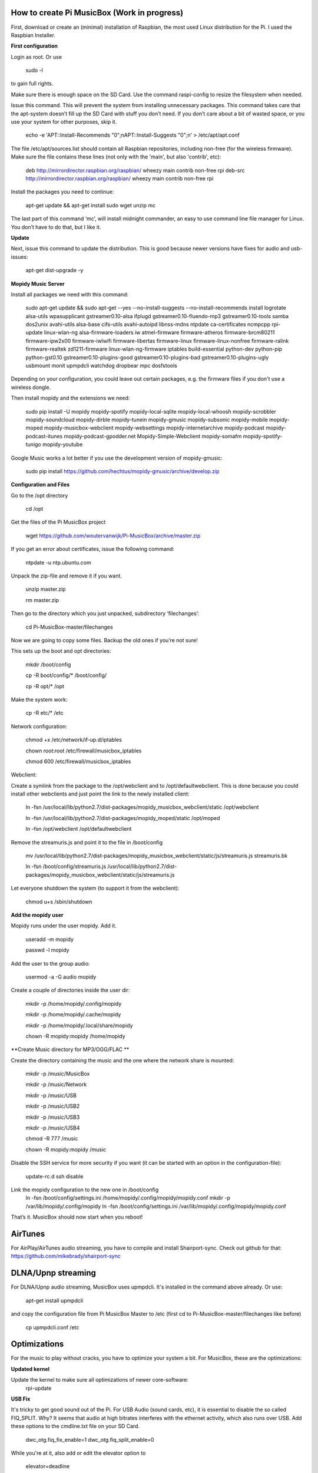 **How to create Pi MusicBox (Work in progress)**
------------------------------------------------

First, download or create an (minimal) installation of Raspbian, the most used Linux distribution for the Pi. I used the Raspbian Installer.

**First configuration**

Login as root. Or use

    sudo -l

to gain full rights.

Make sure there is enough space on the SD Card. Use the command raspi-config to resize the filesystem when needed.

Issue this command. This will prevent the system from installing unnecessary packages. This command takes care that the apt-system doesn’t fill up the SD Card with stuff you don’t need. If you don’t care about a bit of wasted space, or you use your system for other purposes, skip it.

    echo -e 'APT::Install-Recommends "0";\nAPT::Install-Suggests "0";\n' > /etc/apt/apt.conf

The file /etc/apt/sources.list should contain all Raspbian repositories, including non-free (for the wireless firmware). Make sure the file contains these lines (not only with the 'main', but also 'contrib', etc):

    deb http://mirrordirector.raspbian.org/raspbian/ wheezy main contrib non-free rpi
    deb-src http://mirrordirector.raspbian.org/raspbian/ wheezy main contrib non-free rpi

Install the packages you need to continue:

    apt-get update && apt-get install sudo wget unzip mc

The last part of this command ‘mc’, will install midnight commander, an easy to use command line file manager for Linux. You don’t have to do that, but I like it.

**Update**

Next, issue this command to update the distribution. This is good because newer versions have fixes for audio and usb-issues:

    apt-get dist-upgrade -y

**Mopidy Music Server**

Install all packages we need with this command:

    sudo apt-get update && sudo apt-get --yes --no-install-suggests --no-install-recommends install logrotate alsa-utils wpasupplicant gstreamer0.10-alsa ifplugd gstreamer0.10-fluendo-mp3 gstreamer0.10-tools samba dos2unix avahi-utils alsa-base cifs-utils avahi-autoipd libnss-mdns ntpdate ca-certificates ncmpcpp rpi-update linux-wlan-ng alsa-firmware-loaders iw atmel-firmware firmware-atheros firmware-brcm80211 firmware-ipw2x00 firmware-iwlwifi firmware-libertas firmware-linux firmware-linux-nonfree firmware-ralink firmware-realtek zd1211-firmware linux-wlan-ng-firmware iptables build-essential python-dev python-pip python-gst0.10 gstreamer0.10-plugins-good gstreamer0.10-plugins-bad gstreamer0.10-plugins-ugly usbmount monit upmpdcli watchdog dropbear mpc dosfstools

Depending on your configuration, you could leave out certain packages, e.g. the firmware files if you don't use a wireless dongle.

Then install mopidy and the extensions we need:

    sudo pip install -U mopidy mopidy-spotify mopidy-local-sqlite mopidy-local-whoosh mopidy-scrobbler mopidy-soundcloud mopidy-dirble mopidy-tunein mopidy-gmusic mopidy-subsonic mopidy-mobile mopidy-moped mopidy-musicbox-webclient mopidy-websettings mopidy-internetarchive mopidy-podcast mopidy-podcast-itunes mopidy-podcast-gpodder.net Mopidy-Simple-Webclient mopidy-somafm mopidy-spotify-tunigo mopidy-youtube

Google Music works a lot better if you use the development version of mopidy-gmusic:

    sudo pip install https://github.com/hechtus/mopidy-gmusic/archive/develop.zip

**Configuration and Files**

Go to the /opt directory

    cd /opt

Get the files of the Pi MusicBox project

    wget https://github.com/woutervanwijk/Pi-MusicBox/archive/master.zip

If you get an error about certificates, issue the following command:

    ntpdate -u ntp.ubuntu.com

Unpack the zip-file and remove it if you want.

    unzip master.zip

    rm master.zip

Then go to the directory which you just unpacked, subdirectory ‘filechanges’:

    cd Pi-MusicBox-master/filechanges

Now we are going to copy some files. Backup the old ones if you’re not sure!

This sets up the boot and opt directories:

    mkdir /boot/config

    cp -R boot/config/* /boot/config/

    cp -R opt/* /opt

Make the system work:

    cp -R etc/* /etc

Network configuration:

    chmod +x /etc/network/if-up.d/iptables

    chown root:root /etc/firewall/musicbox_iptables

    chmod 600 /etc/firewall/musicbox_iptables

Webclient:

Create a symlink from the package to the /opt/webclient and to /opt/defaultwebclient. This is done because you could install other webclients and just point the link to the newly installed client:

    ln -fsn /usr/local/lib/python2.7/dist-packages/mopidy_musicbox_webclient/static /opt/webclient
    
    ln -fsn /usr/local/lib/python2.7/dist-packages/mopidy_moped/static /opt/moped

    ln -fsn /opt/webclient /opt/defaultwebclient

Remove the streamuris.js and point it to the file in /boot/config

    mv /usr/local/lib/python2.7/dist-packages/mopidy_musicbox_webclient/static/js/streamuris.js streamuris.bk

    ln -fsn /boot/config/streamuris.js /usr/local/lib/python2.7/dist-packages/mopidy_musicbox_webclient/static/js/streamuris.js

Let everyone shutdown the system (to support it from the webclient):

    chmod u+s /sbin/shutdown

**Add the mopidy user**

Mopidy runs under the user mopidy. Add it.

    useradd -m mopidy

    passwd -l mopidy

Add the user to the group audio:

    usermod -a -G audio mopidy

Create a couple of directories inside the user dir:

    mkdir -p /home/mopidy/.config/mopidy

    mkdir -p /home/mopidy/.cache/mopidy

    mkdir -p /home/mopidy/.local/share/mopidy

    chown -R mopidy:mopidy /home/mopidy

**Create Music directory for MP3/OGG/FLAC **

Create the directory containing the music and the one where the network share is mounted:

    mkdir -p /music/MusicBox

    mkdir -p /music/Network

    mkdir -p /music/USB

    mkdir -p /music/USB2

    mkdir -p /music/USB3

    mkdir -p /music/USB4

    chmod -R 777 /music

    chown -R mopidy:mopidy /music

Disable the SSH service for more security if you want (it can be started with an option in the configuration-file):

    update-rc.d ssh disable

Link the mopidy configuration to the new one in /boot/config
    ln -fsn /boot/config/settings.ini /home/mopidy/.config/mopidy/mopidy.conf
    mkdir -p /var/lib/mopidy/.config/mopidy
    ln -fsn /boot/config/settings.ini /var/lib/mopidy/.config/mopidy/mopidy.conf


That’s it. MusicBox should now start when you reboot!

**AirTunes**
------------

For AirPlay/AirTunes audio streaming, you have to compile and install Shairport-sync. Check out github for that:
https://github.com/mikebrady/shairport-sync

**DLNA/Upnp streaming**
------------

For DLNA/Upnp audio streaming, MusicBox uses upmpdcli. It's installed in the command above already. Or use:

    apt-get install upmpdcli

and copy the configuration file from Pi MusicBox Master to /etc (first cd to Pi-MusicBox-master/filechanges like before)

    cp upmpdcli.conf /etc

**Optimizations**
-----------------

For the music to play without cracks, you have to optimize your system a bit. For MusicBox, these are the optimizations:

**Updated kernel**

Update the kernel to make sure all optimizations of newer core-software:
    rpi-update

**USB Fix**

It's tricky to get good sound out of the Pi. For USB Audio (sound cards, etc), it is essential to disable the so called FIQ_SPLIT. Why? It seems that audio at high bitrates interferes with the ethernet activity, which also runs over USB. Add these options to the cmdline.txt file on your SD Card.

    dwc_otg.fiq_fix_enable=1 dwc_otg.fiq_split_enable=0

While you're at it, also add or edit the elevator option to

    elevator=deadline

It will probably look something like this after that:

    dwc_otg.fiq_fix_enable=1 dwc_otg.fiq_split_enable=0 dwc_otg.lpm_enable=0 console=ttyAMA0,115200 kgdboc=ttyAMA0,115200 console=tty1 root=/dev/mmcblk0p2 rootfstype=ext4 elevator=deadline rootwait

Don't just copy this, because your root could be different.

You can also add this, if you still have problems with ethernet in connection to USB audio:

    smsc95xx.turbo_mode=N

This will prevent the ethernet system from using burst to increase the network throughput. This can interfere with the music data sent over usb.

**More fun with RAM**

Add the next lines to the file /etc/default/rcS

    RAMRUN=yes

    RAMLOCK=yes

This will run more stuff in RAM, instead of the SD-Card.

**USB Sound**

Edit the sound settings of USB Cards in /etc/modprobe.d/modprobe.conf :

Find the line

    options snd-usb-audio index=-2

and add this:

    options snd-usb-audio index=-2 nrpacks=1

**Services**

Disable services that are not needed. NTP is disabled because the time is updated at boot.

    update-rc.d ntp disable

**Log Less**

Less logging, means less to do for the system. Edit /etc/syslog.conf and put this in it:

    -e *.*;mail.none;cron.none       -/dev/null

    cron.*   -/dev/null

    mail.*   -/dev/null

This will send the logs directly to loggers heaven (/dev/null)

**More Memory**

Add this line to /boot/config.txt to have less memory for the video (MusicBox doesn’t need that):

    gpu_mem=16

**Overclocking**

By over clocking your Pi, you will get better performance. This could lower the life expectency of your Pi though, use at your own risk! See:

    http://elinux.org/RPiconfig

You can overclock the Pi mildly by adding this line to /boot/config.txt

    arm_freq=800

(700 MHz is the default)

Or you can overclock it more, by adding these lines:

    arm_freq=900

    core_freq=250

    sdram_freq=450

    over_voltage=2

**Fstab**

Make sure that root is mounted with the flag noatime. Normally this would be configured that way already.
You can also add these options, to put the most used directories in RAM, instead of using the SD-Card:

    tmpfs          /tmp           tmpfs      defaults,noatime            0     0

    tmpfs          /var/tmp       tmpfs      defaults,noatime            0     0

    tmpfs          /var/log       tmpfs      defaults,noatime            0     0

    tmpfs          /var/mail      tmpfs      defaults,noatime            0     0

**Cleanup**

If you upgraded the kernel, and the system works, you could remove:
/boot.bk
/modules.bk

Issue these commands to clean up packages:
apt-get autoremove
apt-get clean
apt-get autoclean


That’s it for now. Thanks!
- Wouter van Wijk

7 november 2014
